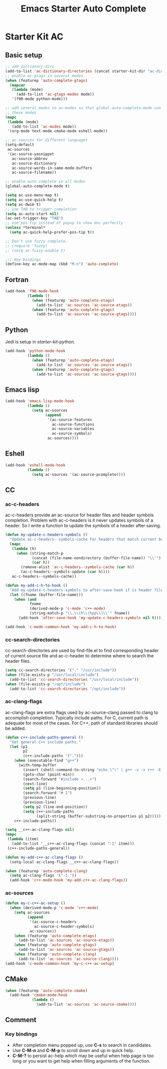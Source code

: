 #+TITLE: Emacs Starter Auto Complete
#+OPTIONS: toc:2 num:nil ^:nil

* Starter Kit AC

** Basic setup
#+BEGIN_SRC emacs-lisp
;; add dictionary-dirs
(add-to-list 'ac-dictionary-directories (concat starter-kit-dir "ac-dict"))
;; enable ac-gtags in several modes
(when (featurep 'auto-complete-gtags)
  (mapcar
   (lambda (mode)
     (add-to-list 'ac-gtags-modes mode))
   '(f90-mode python-mode)))

;; add several modes to ac-modes so that global-auto-complete-mode can run on
;; these modes
(mapc
 (lambda (mode)
   (add-to-list 'ac-modes mode))
 '(org-mode text-mode cmake-mode eshell-mode))

;; ac-sources for different languages
(setq-default
 ac-sources
 '(ac-source-yasnippet
   ac-source-abbrev
   ac-source-dictionary
   ac-source-words-in-same-mode-buffers
   ac-source-filename))

;; enable auto complete in all modes
(global-auto-complete-mode t)

(setq ac-use-menu-map t)
(setq ac-use-quick-help t)
(setq ac-dwim t)
;; use TAB to trigger completion
(setq ac-auto-start nil)
(ac-set-trigger-key "TAB")
;; use pos-tip instead of popup to show doc perfectly
(unless *terminal*
  (setq ac-quick-help-prefer-pos-tip t))

;; Don't use fuzzy complete.
;; (require 'fuzzy)
;; (setq ac-fuzzy-enable t)

;;; Key bindings
(define-key ac-mode-map (kbd "M-n") 'auto-complete)
#+END_SRC

** Fortran

#+begin_src emacs-lisp
(add-hook 'f90-mode-hook
          (lambda ()
            (when (featurep 'auto-complete-etags)
              (add-to-list 'ac-sources 'ac-source-etags))
            (when (featurep 'auto-complete-gtags)
              (add-to-list 'ac-sources 'ac-source-gtags))))
#+end_src

** Python

Jedi is setup in [[~/emacs.d/starter-kit-python.org][starter-kit-python]].

#+begin_src emacs-lisp
(add-hook 'python-mode-hook
          (lambda ()
            (when (featurep 'auto-complete-etags)
              (add-to-list 'ac-sources 'ac-source-etags))
            (when (featurep 'auto-complete-gtags)
              (add-to-list 'ac-sources 'ac-source-gtags))))
#+end_src

** Emacs lisp

#+begin_src emacs-lisp
(add-hook 'emacs-lisp-mode-hook
          (lambda ()
            (setq ac-sources
                  (append
                   '(ac-source-features
                     ac-source-functions
                     ac-source-variables
                     ac-source-symbols)
                   ac-sources))))
#+end_src

** Eshell

#+begin_src emacs-lisp
(add-hook 'eshell-mode-hook
          (lambda ()
            (setq ac-sources '(ac-source-pcomplete))))
#+end_src

** CC
*** ac-c-headers

ac-c-headers provide an ac-source for header files and header symbols
completion. Problem with ac-c-headers is it never updates symbols of a
header. So I write a function to update the symbols of a header after saving.
#+begin_src emacs-lisp
(defun my-update-c-headers-symbols ()
  "Update ac-c-headers--symbols-cache for headers that match current buffer."
  (mapc
   (lambda (h)
     (when (string-match-p
            (concat (file-name-nondirectory (buffer-file-name)) "\\'")
            (car h))
       (remove-alist 'ac-c-headers--symbols-cache (car h))
       (ac-c-headers--symbols-update (car h))))
   ac-c-headers--symbols-cache))

(defun my-add-c-h-to-hook ()
  "Add my-update-c-headers-symbols to after-save-hook if is header file."
  (let ((fname (buffer-file-name)))
    (when (and
           fname
           (derived-mode-p 'c-mode 'c++-mode)
           (string-match-p "\\.\\(h\\|hpp\\)\\'" fname))
      (add-hook 'after-save-hook 'my-update-c-headers-symbols nil t))))

(add-hook 'c-mode-common-hook 'my-add-c-h-to-hook)
#+end_src

*** cc-search-directories

cc-search-directories are used by find-file.el to find corresponding header of
current source file and ac-c-header to determine where to search the header
files.
#+begin_src emacs-lisp
(setq cc-search-directories '("." "/usr/include"))
(when (file-exists-p "/usr/local/include")
  (add-to-list 'cc-search-directories "/usr/local/include"))
(when (file-exists-p "/opt/include")
  (add-to-list 'cc-search-directories "/opt/include"))
#+end_src

*** ac-clang-flags

ac-clang-flags are extra flags used by ac-source-clang passed to clang to
accomplish completion. Typically include paths. For C, current path is
adequate for most of the cases. For C++, path of standard libraries should be
added.

#+begin_src emacs-lisp
(defun c++-include-paths-general ()
  "Get general C++ include paths."
  (let (p1
        p2
        (c++-include-paths '(".")))
    (when (executable-find "g++")
      (with-temp-buffer
        (insert (shell-command-to-string "echo \"\" | g++ -v -x c++ -E -"))
        (goto-char (point-min))
        (search-forward "#include <...>")
        (next-line)
        (setq p1 (line-beginning-position))
        (search-forward "# 1")
        (previous-line)
        (previous-line)
        (setq p2 (line-end-position))
        (setq c++-include-paths
              (split-string (buffer-substring-no-properties p1 p2)))))
    c++-include-paths))

(setq __c++-ac-clang-flags nil)
(mapc
 (lambda (item)
   (add-to-list '__c++-ac-clang-flags (concat "-I" item)))
 (c++-include-paths-general))

(defun my-add-c++-ac-clang-flags ()
  (setq-local ac-clang-flags __c++-ac-clang-flags))

(when (featurep 'auto-complete-clang)
  (setq ac-clang-flags '("-I."))
  (add-hook 'c++-mode-hook 'my-add-c++-ac-clang-flags))
#+end_src

*** ac-sources

#+begin_src emacs-lisp
(defun my-c-c++-ac-setup ()
  (when (derived-mode-p 'c-mode 'c++-mode)
    (setq ac-sources
          (append
           '(ac-source-c-headers
             ac-source-c-header-symbols)
           ac-sources))
    (when (featurep 'auto-complete-etags)
      (add-to-list 'ac-sources 'ac-source-etags))
    (when (featurep 'auto-complete-gtags)
      (add-to-list 'ac-sources 'ac-source-gtags))
    (when (featurep 'auto-complete-clang)
      (add-to-list 'ac-sources 'ac-source-clang))))
(add-hook 'c-mode-common-hook 'my-c-c++-ac-setup)
#+end_src

** CMake

#+begin_src emacs-lisp
(when (featurep 'auto-complete-cmake)
  (add-hook 'cmake-mode-hook
            (lambda ()
              (add-to-list 'ac-sources 'ac-source-cmake))))
#+end_src

** Comment
*** Key bindings
+ After completion menu popped up, use *C-s* to search in candidates.
+ Use *C-M-n* and *C-M-p* to scroll down and up in quick help.
+ *C-M-?* to persist ac-help which may be useful when help page is too long or
  you want to get help when filling arguments of the function.
